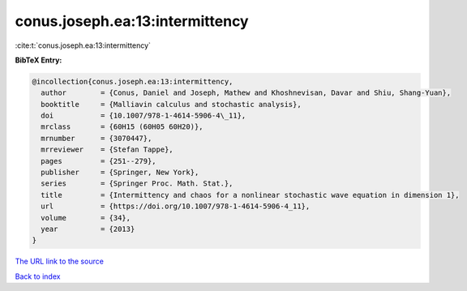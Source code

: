 conus.joseph.ea:13:intermittency
================================

:cite:t:`conus.joseph.ea:13:intermittency`

**BibTeX Entry:**

.. code-block:: bibtex

   @incollection{conus.joseph.ea:13:intermittency,
     author        = {Conus, Daniel and Joseph, Mathew and Khoshnevisan, Davar and Shiu, Shang-Yuan},
     booktitle     = {Malliavin calculus and stochastic analysis},
     doi           = {10.1007/978-1-4614-5906-4\_11},
     mrclass       = {60H15 (60H05 60H20)},
     mrnumber      = {3070447},
     mrreviewer    = {Stefan Tappe},
     pages         = {251--279},
     publisher     = {Springer, New York},
     series        = {Springer Proc. Math. Stat.},
     title         = {Intermittency and chaos for a nonlinear stochastic wave equation in dimension 1},
     url           = {https://doi.org/10.1007/978-1-4614-5906-4_11},
     volume        = {34},
     year          = {2013}
   }

`The URL link to the source <https://doi.org/10.1007/978-1-4614-5906-4_11>`__


`Back to index <../By-Cite-Keys.html>`__
